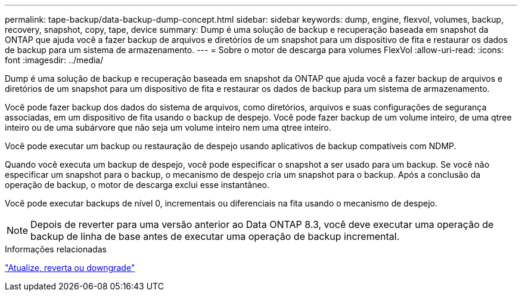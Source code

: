 ---
permalink: tape-backup/data-backup-dump-concept.html 
sidebar: sidebar 
keywords: dump, engine, flexvol, volumes, backup, recovery, snapshot, copy, tape, device 
summary: Dump é uma solução de backup e recuperação baseada em snapshot da ONTAP que ajuda você a fazer backup de arquivos e diretórios de um snapshot para um dispositivo de fita e restaurar os dados de backup para um sistema de armazenamento. 
---
= Sobre o motor de descarga para volumes FlexVol
:allow-uri-read: 
:icons: font
:imagesdir: ../media/


[role="lead"]
Dump é uma solução de backup e recuperação baseada em snapshot da ONTAP que ajuda você a fazer backup de arquivos e diretórios de um snapshot para um dispositivo de fita e restaurar os dados de backup para um sistema de armazenamento.

Você pode fazer backup dos dados do sistema de arquivos, como diretórios, arquivos e suas configurações de segurança associadas, em um dispositivo de fita usando o backup de despejo. Você pode fazer backup de um volume inteiro, de uma qtree inteiro ou de uma subárvore que não seja um volume inteiro nem uma qtree inteiro.

Você pode executar um backup ou restauração de despejo usando aplicativos de backup compatíveis com NDMP.

Quando você executa um backup de despejo, você pode especificar o snapshot a ser usado para um backup. Se você não especificar um snapshot para o backup, o mecanismo de despejo cria um snapshot para o backup. Após a conclusão da operação de backup, o motor de descarga exclui esse instantâneo.

Você pode executar backups de nível 0, incrementais ou diferenciais na fita usando o mecanismo de despejo.

[NOTE]
====
Depois de reverter para uma versão anterior ao Data ONTAP 8.3, você deve executar uma operação de backup de linha de base antes de executar uma operação de backup incremental.

====
.Informações relacionadas
https://docs.netapp.com/ontap-9/topic/com.netapp.doc.dot-cm-ug-rdg/home.html["Atualize, reverta ou downgrade"]
